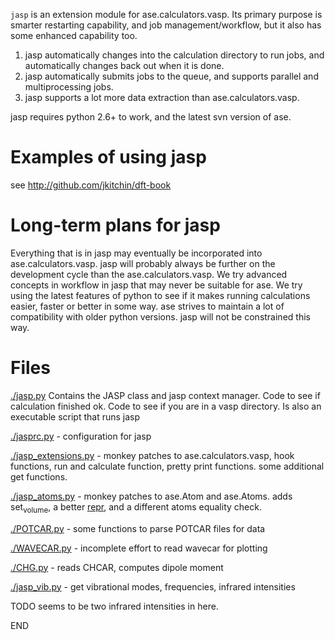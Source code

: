 =jasp= is an extension module for ase.calculators.vasp.  Its primary purpose is smarter restarting capability, and job management/workflow, but it also has some enhanced capability too.

1. jasp automatically changes into the calculation directory to run jobs, and automatically changes back out when it is done.
2. jasp automatically submits jobs to the queue, and supports parallel and multiprocessing jobs.
3. jasp supports a lot more data extraction than ase.calculators.vasp.

jasp requires python 2.6+ to work, and the latest svn version of ase.

* Examples of using jasp
see http://github.com/jkitchin/dft-book

* Long-term plans for jasp
Everything that is in jasp may eventually be incorporated into ase.calculators.vasp. jasp will probably always be further on the development cycle than the ase.calculators.vasp. We try advanced concepts in workflow in jasp that may never be suitable for ase. We try using the latest features of python to see if it makes running calculations easier, faster or better in some way. ase strives to maintain a lot of compatibility with older python versions. jasp will not be constrained this way.
* Files

[[./jasp.py]]
Contains the JASP class and jasp context manager. Code to see if calculation finished ok. Code to see if you are in a vasp directory. Is also an executable script that runs jasp

[[./jasprc.py]] - configuration for jasp

[[./jasp_extensions.py]] - monkey patches to ase.calculators.vasp, hook functions, run and calculate function, pretty print functions. some additional get functions.

[[./jasp_atoms.py]] - monkey patches to ase.Atom and ase.Atoms. adds set_volume, a better __repr__, and a different atoms equality check.

[[./POTCAR.py]] - some functions to parse POTCAR files for data

[[./WAVECAR.py]] - incomplete effort to read wavecar for plotting

[[./CHG.py]] - reads CHCAR, computes dipole moment

[[./jasp_vib.py]] - get vibrational modes, frequencies, infrared intensities
*************** TODO seems to be two infrared intensities in here.
*************** END

